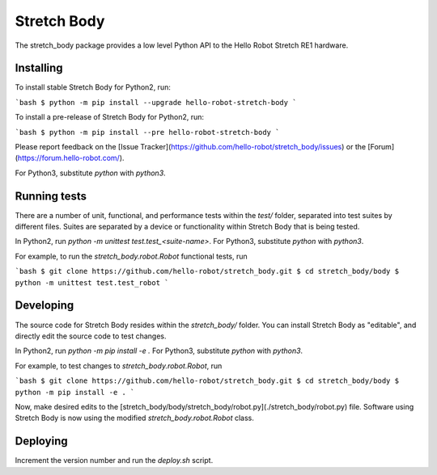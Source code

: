Stretch Body
============

The stretch_body package provides a low level Python API to the Hello Robot Stretch RE1 hardware.

Installing
----------

To install stable Stretch Body for Python2, run:

```bash
$ python -m pip install --upgrade hello-robot-stretch-body
```

To install a pre-release of Stretch Body for Python2, run:

```bash
$ python -m pip install --pre hello-robot-stretch-body
```

Please report feedback on the [Issue Tracker](https://github.com/hello-robot/stretch_body/issues) or the [Forum](https://forum.hello-robot.com/).

For Python3, substitute `python` with `python3`.

Running tests
-------------

There are a number of unit, functional, and performance tests within the `test/` folder, separated into test suites by different files. Suites are separated by a device or functionality within Stretch Body that is being tested.

In Python2, run `python -m unittest test.test_<suite-name>`. For Python3, substitute `python` with `python3`.

For example, to run the `stretch_body.robot.Robot` functional tests, run

```bash
$ git clone https://github.com/hello-robot/stretch_body.git
$ cd stretch_body/body
$ python -m unittest test.test_robot
```

Developing
----------

The source code for Stretch Body resides within the `stretch_body/` folder. You can install Stretch Body as "editable", and directly edit the source code to test changes.

In Python2, run `python -m pip install -e .` For Python3, substitute `python` with `python3`.

For example, to test changes to `stretch_body.robot.Robot`, run

```bash
$ git clone https://github.com/hello-robot/stretch_body.git
$ cd stretch_body/body
$ python -m pip install -e .
```

Now, make desired edits to the [stretch_body/body/stretch_body/robot.py](./stretch_body/robot.py) file. Software using Stretch Body is now using the modified `stretch_body.robot.Robot` class.

Deploying
---------

Increment the version number and run the `deploy.sh` script.


